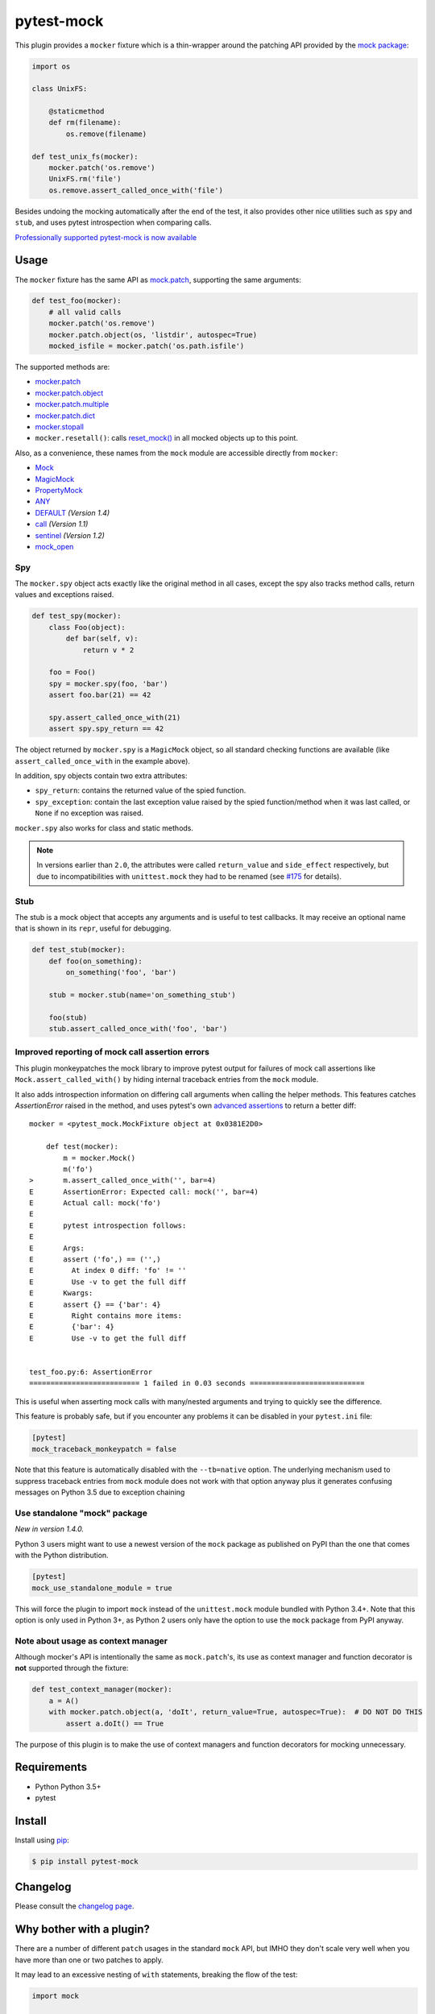 ===========
pytest-mock
===========

This plugin provides a ``mocker`` fixture which is a thin-wrapper around the patching API
provided by the `mock package <http://pypi.python.org/pypi/mock>`_:

.. code-block:: python

    import os

    class UnixFS:

        @staticmethod
        def rm(filename):
            os.remove(filename)

    def test_unix_fs(mocker):
        mocker.patch('os.remove')
        UnixFS.rm('file')
        os.remove.assert_called_once_with('file')


Besides undoing the mocking automatically after the end of the test, it also provides other
nice utilities such as ``spy`` and ``stub``, and uses pytest introspection when
comparing calls.

|python| |version| |anaconda| |ci| |coverage| |black|

.. |version| image:: http://img.shields.io/pypi/v/pytest-mock.svg
  :target: https://pypi.python.org/pypi/pytest-mock

.. |anaconda| image:: https://img.shields.io/conda/vn/conda-forge/pytest-mock.svg
    :target: https://anaconda.org/conda-forge/pytest-mock

.. |ci| image:: https://github.com/pytest-dev/pytest-mock/workflows/build/badge.svg
  :target: https://github.com/pytest-dev/pytest-mock/actions

.. |coverage| image:: https://coveralls.io/repos/github/pytest-dev/pytest-mock/badge.svg?branch=master
  :target: https://coveralls.io/github/pytest-dev/pytest-mock?branch=master

.. |python| image:: https://img.shields.io/pypi/pyversions/pytest-mock.svg
  :target: https://pypi.python.org/pypi/pytest-mock/

.. |black| image:: https://img.shields.io/badge/code%20style-black-000000.svg
  :target: https://github.com/ambv/black

`Professionally supported pytest-mock is now available <https://tidelift.com/subscription/pkg/pypi-pytest_mock?utm_source=pypi-pytest-mock&utm_medium=referral&utm_campaign=readme>`_

Usage
=====

The ``mocker`` fixture has the same API as
`mock.patch <https://docs.python.org/3/library/unittest.mock.html#patch>`_,
supporting the same arguments:

.. code-block:: python

    def test_foo(mocker):
        # all valid calls
        mocker.patch('os.remove')
        mocker.patch.object(os, 'listdir', autospec=True)
        mocked_isfile = mocker.patch('os.path.isfile')

The supported methods are:

* `mocker.patch <https://docs.python.org/3/library/unittest.mock.html#patch>`_
* `mocker.patch.object <https://docs.python.org/3/library/unittest.mock.html#patch-object>`_
* `mocker.patch.multiple <https://docs.python.org/3/library/unittest.mock.html#patch-multiple>`_
* `mocker.patch.dict <https://docs.python.org/3/library/unittest.mock.html#patch-dict>`_
* `mocker.stopall <https://docs.python.org/3/library/unittest.mock.html#unittest.mock.patch.stopall>`_
* ``mocker.resetall()``: calls `reset_mock() <https://docs.python.org/3/library/unittest.mock.html#unittest.mock.Mock.reset_mock>`_ in all mocked objects up to this point.

Also, as a convenience, these names from the ``mock`` module are accessible directly from ``mocker``:

* `Mock <https://docs.python.org/3/library/unittest.mock.html#unittest.mock.Mock>`_
* `MagicMock <https://docs.python.org/3/library/unittest.mock.html#unittest.mock.MagicMock>`_
* `PropertyMock <https://docs.python.org/3/library/unittest.mock.html#unittest.mock.PropertyMock>`_
* `ANY <https://docs.python.org/3/library/unittest.mock.html#any>`_
* `DEFAULT <https://docs.python.org/3/library/unittest.mock.html#default>`_ *(Version 1.4)*
* `call <https://docs.python.org/3/library/unittest.mock.html#call>`_ *(Version 1.1)*
* `sentinel <https://docs.python.org/3/library/unittest.mock.html#sentinel>`_ *(Version 1.2)*
* `mock_open <https://docs.python.org/3/library/unittest.mock.html#mock-open>`_


Spy
---

The ``mocker.spy`` object acts exactly like the original method in all cases, except the spy
also tracks method calls, return values and exceptions raised.

.. code-block:: python

    def test_spy(mocker):
        class Foo(object):
            def bar(self, v):
                return v * 2

        foo = Foo()
        spy = mocker.spy(foo, 'bar')
        assert foo.bar(21) == 42

        spy.assert_called_once_with(21)
        assert spy.spy_return == 42

The object returned by ``mocker.spy`` is a ``MagicMock`` object, so all standard checking functions
are available (like ``assert_called_once_with`` in the example above).

In addition, spy objects contain two extra attributes:

* ``spy_return``: contains the returned value of the spied function.
* ``spy_exception``: contain the last exception value raised by the spied function/method when
  it was last called, or ``None`` if no exception was raised.

``mocker.spy`` also works for class and static methods.

.. note::

    In versions earlier than ``2.0``, the attributes were called ``return_value`` and
    ``side_effect`` respectively, but due to incompatibilities with ``unittest.mock``
    they had to be renamed (see `#175`_ for details).

    .. _#175: https://github.com/pytest-dev/pytest-mock/issues/175

Stub
----

The stub is a mock object that accepts any arguments and is useful to test callbacks.
It may receive an optional name that is shown in its ``repr``, useful for debugging.

.. code-block:: python

    def test_stub(mocker):
        def foo(on_something):
            on_something('foo', 'bar')

        stub = mocker.stub(name='on_something_stub')

        foo(stub)
        stub.assert_called_once_with('foo', 'bar')


Improved reporting of mock call assertion errors
------------------------------------------------

This plugin monkeypatches the mock library to improve pytest output for failures
of mock call assertions like ``Mock.assert_called_with()`` by hiding internal traceback
entries from the ``mock`` module.

It also adds introspection information on differing call arguments when
calling the helper methods. This features catches `AssertionError` raised in
the method, and uses pytest's own `advanced assertions`_ to return a better
diff::


    mocker = <pytest_mock.MockFixture object at 0x0381E2D0>

        def test(mocker):
            m = mocker.Mock()
            m('fo')
    >       m.assert_called_once_with('', bar=4)
    E       AssertionError: Expected call: mock('', bar=4)
    E       Actual call: mock('fo')
    E
    E       pytest introspection follows:
    E
    E       Args:
    E       assert ('fo',) == ('',)
    E         At index 0 diff: 'fo' != ''
    E         Use -v to get the full diff
    E       Kwargs:
    E       assert {} == {'bar': 4}
    E         Right contains more items:
    E         {'bar': 4}
    E         Use -v to get the full diff


    test_foo.py:6: AssertionError
    ========================== 1 failed in 0.03 seconds ===========================


This is useful when asserting mock calls with many/nested arguments and trying
to quickly see the difference.

This feature is probably safe, but if you encounter any problems it can be disabled in
your ``pytest.ini`` file:

.. code-block:: ini

    [pytest]
    mock_traceback_monkeypatch = false

Note that this feature is automatically disabled with the ``--tb=native`` option. The underlying
mechanism used to suppress traceback entries from ``mock`` module does not work with that option
anyway plus it generates confusing messages on Python 3.5 due to exception chaining

.. _advanced assertions: http://pytest.org/latest/assert.html


Use standalone "mock" package
-----------------------------

*New in version 1.4.0.*

Python 3 users might want to use a newest version of the ``mock`` package as published on PyPI
than the one that comes with the Python distribution.

.. code-block:: ini

    [pytest]
    mock_use_standalone_module = true

This will force the plugin to import ``mock`` instead of the ``unittest.mock`` module bundled with
Python 3.4+. Note that this option is only used in Python 3+, as Python 2 users only have the option
to use the ``mock`` package from PyPI anyway.

Note about usage as context manager
-----------------------------------

Although mocker's API is intentionally the same as ``mock.patch``'s, its use
as context manager and function decorator is **not** supported through the
fixture:

.. code-block:: python

    def test_context_manager(mocker):
        a = A()
        with mocker.patch.object(a, 'doIt', return_value=True, autospec=True):  # DO NOT DO THIS
            assert a.doIt() == True

The purpose of this plugin is to make the use of context managers and
function decorators for mocking unnecessary.


Requirements
============

* Python Python 3.5+
* pytest


Install
=======

Install using `pip <http://pip-installer.org/>`_:

.. code-block:: console

    $ pip install pytest-mock

Changelog
=========

Please consult the `changelog page`_.

.. _changelog page: https://github.com/pytest-dev/pytest-mock/blob/master/CHANGELOG.rst

Why bother with a plugin?
=========================

There are a number of different ``patch`` usages in the standard ``mock`` API,
but IMHO they don't scale very well when you have more than one or two
patches to apply.

It may lead to an excessive nesting of ``with`` statements, breaking the flow
of the test:

.. code-block:: python

    import mock

    def test_unix_fs():
        with mock.patch('os.remove'):
            UnixFS.rm('file')
            os.remove.assert_called_once_with('file')

            with mock.patch('os.listdir'):
                assert UnixFS.ls('dir') == expected
                # ...

        with mock.patch('shutil.copy'):
            UnixFS.cp('src', 'dst')
            # ...


One can use ``patch`` as a decorator to improve the flow of the test:

.. code-block:: python

    @mock.patch('os.remove')
    @mock.patch('os.listdir')
    @mock.patch('shutil.copy')
    def test_unix_fs(mocked_copy, mocked_listdir, mocked_remove):
        UnixFS.rm('file')
        os.remove.assert_called_once_with('file')

        assert UnixFS.ls('dir') == expected
        # ...

        UnixFS.cp('src', 'dst')
        # ...

But this poses a few disadvantages:

- test functions must receive the mock objects as parameter, even if you don't plan to
  access them directly; also, order depends on the order of the decorated ``patch``
  functions;
- receiving the mocks as parameters doesn't mix nicely with pytest's approach of
  naming fixtures as parameters, or ``pytest.mark.parametrize``;
- you can't easily undo the mocking during the test execution;

An alternative is to use ``contextlib.ExitStack`` to stack the context managers in a single level of indentation
to improve the flow of the test:

.. code-block:: python

    import contextlib
    import mock

    def test_unix_fs():
        with contextlib.ExitStack() as stack:
            stack.enter_context(mock.patch('os.remove'))
            UnixFS.rm('file')
            os.remove.assert_called_once_with('file')

            stack.enter_context(mock.patch('os.listdir'))
            assert UnixFS.ls('dir') == expected
            # ...

            stack.enter_context(mock.patch('shutil.copy'))
            UnixFS.cp('src', 'dst')
            # ...

But this is arguably a little more complex than using ``pytest-mock``.

Contributing
============

Contributions are welcome! After cloning the repository, create a virtual env
and install ``pytest-mock`` in editable mode with ``dev`` extras:

.. code-block:: console

    $ pip install --editable .[dev]
    $ pre-commit install

Tests are run with ``tox``, you can run the baseline environments before submitting a PR:

.. code-block:: console

    $ tox -e py38,linting

Style checks and formatting are done automatically during commit courtesy of
`pre-commit <https://pre-commit.com>`_.

License
=======

Distributed under the terms of the `MIT`_ license.

Security contact information
============================

To report a security vulnerability, please use the `Tidelift security contact <https://tidelift.com/security>`__. Tidelift will coordinate the fix and disclosure.

.. _MIT: https://github.com/pytest-dev/pytest-mock/blob/master/LICENSE
